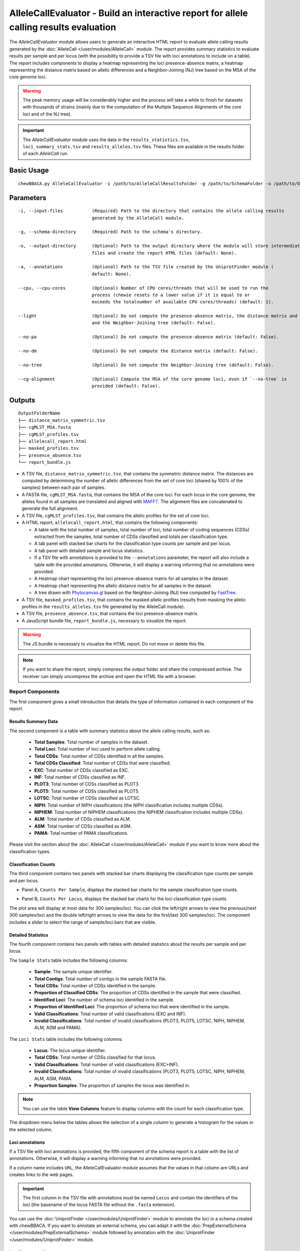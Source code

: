 AlleleCallEvaluator - Build an interactive report for allele calling results evaluation
=======================================================================================

The *AlleleCallEvaluator* module allows users to generate an interactive HTML report to evaluate
allele calling results generated by the :doc:`AlleleCall </user/modules/AlleleCall>` module. The
report provides summary statistics to evaluate results per sample and per locus (with the possibility
to provide a TSV file with loci annotations to include on a table). The report includes components
to display a heatmap representing the loci presence-absence matrix, a heatmap representing the
distance matrix based on allelic differences and a Neighbor-Joining (NJ) tree based on the MSA of
the core genome loci.

.. warning::
  The peak memory usage will be considerably higher and the process will take a while to finish for datasets
  with thousands of strains (mainly due to the computation of the Multiple Sequence Alignments of the core loci
  and of the NJ tree).

.. important::
  The *AlleleCallEvaluator* module uses the data in the ``results_statistics.tsv``, ``loci_summary_stats.tsv``
  and ``results_alleles.tsv`` files. These files are available in the results folder of each *AlleleCall* run.

Basic Usage
:::::::::::

::

	chewBBACA.py AlleleCallEvaluator -i /path/to/AlleleCallResultsFolder -g /path/to/SchemaFolder -o /path/to/OutputFolder --cpu 4

Parameters
::::::::::

::

    -i, --input-files           (Required) Path to the directory that contains the allele calling results
                                generated by the AlleleCall module.

    -g, --schema-directory      (Required) Path to the schema's directory.

    -o, --output-directory      (Optional) Path to the output directory where the module will store intermediate
                                files and create the report HTML files (default: None).

    -a, --annotations           (Optional) Path to the TSV file created by the UniprotFinder module (
                                default: None).

    --cpu, --cpu-cores          (Optional) Number of CPU cores/threads that will be used to run the
                                process (chewie resets to a lower value if it is equal to or
                                exceeds the totalnumber of available CPU cores/threads) (default: 1).

    --light                     (Optional) Do not compute the presence-absence matrix, the distance matrix and
                                and the Neighbor-Joining tree (default: False).

    --no-pa                     (Optional) Do not compute the presence-absence matrix (default: False).

    --no-dm                     (Optional) Do not compute the distance matrix (default: False).

    --no-tree                   (Optional) Do not compute the Neighbor-Joining tree (default: False).

    --cg-alignment              (Optional) Compute the MSA of the core genome loci, even if `--no-tree` is
                                provided (default: False).

Outputs
:::::::

::

   OutputFolderName
   ├── distance_matrix_symmetric.tsv
   ├── cgMLST_MSA.fasta
   ├── cgMLST_profiles.tsv
   ├── allelecall_report.html
   ├── masked_profiles.tsv
   ├── presence_absence.tsv
   └── report_bundle.js

- A TSV file, ``distance_matrix_symmetric.tsv``, that contains the symmetric distance matrix. The distances are computed
  by determining the number of allelic differences from the set of core loci (shared by 100% of the samples) between each
  pair of samples.

- A FASTA file, ``cgMLST_MSA.fasta``, that contains the MSA of the core loci. For each locus in the core genome, the
  alleles found in all samples are translated and aligned with `MAFFT <https://mafft.cbrc.jp/alignment/software/>`_. The
  alignment files are concatenated to generate the full alignment.

- A TSV file, ``cgMLST_profiles.tsv``, that contains the allelic profiles for the set of core loci.

- A HTML report, ``allelecall_report.html``, that contains the following components:

  - A table with the total number of samples, total number of loci, total number of coding sequences (CDSs) extracted from the samples, total number of CDSs classified and totals per classification type.
  - A tab panel with stacked bar charts for the classification type counts per sample and per locus.
  - A tab panel with detailed sample and locus statistics.
  - If a TSV file with annotations is provided to the ``--annotations`` parameter, the report
    will also include a table with the provided annotations. Otherwise, it will display a warning informing that
    no annotations were provided.
  - A Heatmap chart representing the loci presence-absence matrix for all samples in the dataset.
  - A Heatmap chart representing the allelic distance matrix for all samples in the dataset.
  - A tree drawn with `Phylocanvas.gl <https://www.npmjs.com/package/@phylocanvas/phylocanvas.gl>`_ based on the Neighbor-Joining (NJ) tree computed by `FastTree <http://www.microbesonline.org/fasttree/>`_.

- A TSV file, ``masked_profiles.tsv``, that contains the masked allelic profiles (results from masking the allelic profiles in the ``results_alleles.tsv`` file generated by the AlleleCall module).

- A TSV file, ``presence_absence.tsv``, that contains the loci presence-absence matrix.

- A JavaScript bundle file, ``report_bundle.js``, necessary to visualize the report.

.. warning::
  The JS bundle is necessary to visualize the HTML report. Do not move or delete this file.
  
.. note::
  If you want to share the report, simply compress the output folder and share the compressed archive.
  The receiver can simply uncompress the archive and open the HTML file with a browser.

Report Components
-----------------

The first component gives a small introduction that details the type of information contained in
each component of the report.

.. image:: /_static/images/allelecall_report_description.png
   :width: 1400px
   :align: center

Results Summary Data
....................

The second component is a table with summary statistics about the allele calling results, such as:

  - **Total Samples**: Total number of samples in the dataset.
  - **Total Loci**: Total number of loci used to perform allele calling.
  - **Total CDSs**: Total number of CDSs identified in all the samples.
  - **Total CDSs Classified**: Total number of CDSs that were classified.
  - **EXC**: Total number of CDSs classified as EXC.
  - **INF**: Total number of CDSs classified as INF.
  - **PLOT3**: Total number of CDSs classified as PLOT3.
  - **PLOT5**: Total number of CDSs classified as PLOT5.
  - **LOTSC**: Total number of CDSs classified as LOTSC.
  - **NIPH**: Total number of NIPH classifications (the NIPH classification includes multiple CDSs).
  - **NIPHEM**: Total number of NIPHEM classifications (the NIPHEM classification includes multiple CDSs).
  - **ALM**: Total number of CDSs classified as ALM.
  - **ASM**: Total number of CDSs classified as ASM.
  - **PAMA**: Total number of PAMA classifications.

.. image:: /_static/images/allelecall_report_summary.png
   :width: 1400px
   :align: center

Please visit the section about the :doc:`AlleleCall </user/modules/AlleleCall>` module if you want to know
more about the classification types.

Classification Counts
.....................

The third component contains two panels with stacked bar charts displaying the classification type counts
per sample and per locus.

- Panel A, ``Counts Per Sample``, displays the stacked bar charts for the sample classification type counts.

.. image:: /_static/images/allelecall_report_sample_counts.png
   :width: 1400px
   :align: center

- Panel B, ``Counts Per Locus``, displays the stacked bar charts for the loci classification type counts.

.. image:: /_static/images/allelecall_report_loci_counts.png
   :width: 1400px
   :align: center

The plot area will display at most data for 300 samples/loci. You can click the left/right arrows to view the
previous/next 300 samples/loci and the double left/right arrows to view the data for the first/last 300 samples/loci.
The component includes a slider to select the range of sample/loci bars that are visible.

Detailed Statistics
...................

The fourth component contains two panels with tables with detailed statistics about the results per sample and per locus.

The ``Sample Stats`` table includes the following columns:
  
  - **Sample**: The sample unique identifier.
  - **Total Contigs**: Total number of contigs in the sample FASTA file.
  - **Total CDSs**: Total number of CDSs identified in the sample.
  - **Proportion of Classified CDSs**: The proportion of CDSs identified in the sample that were classified.
  - **Identified Loci**: The number of schema loci identified in the sample.
  - **Proportion of Identified Loci**: The proportion of schema loci that were identified in the sample.
  - **Valid Classifications**: Total number of valid classifications (EXC and INF).
  - **Invalid Classifications**: Total number of invalid classifications (PLOT3, PLOT5, LOTSC, NIPH, NIPHEM,
    ALM, ASM and PAMA).

The ``Loci Stats`` table includes the following columns:

  - **Locus**: The locus unique identifier.
  - **Total CDSs**: Total number of CDSs classified for that locus.
  - **Valid Classifications**: Total number of valid classifications (EXC+INF).
  - **Invalid Classifications**: Total number of invalid classifications (PLOT3, PLOT5, LOTSC, NIPH, NIPHEM,
    ALM, ASM, PAMA.
  - **Proportion Samples**: The proportion of samples the locus was identified in.

.. note::
   You can use the table **View Columns** feature to display columns with the count for each classification type.

The dropdown menu below the tables allows the selection of a single column to generate a histogram for the values in
the selected column.

.. image:: /_static/images/allelecall_report_detailed_stats.png
   :width: 1400px
   :align: center

Loci annotations
................

If a TSV file with loci annotations is provided, the fifth component of the schema report is a table
with the list of annotations. Otherwise, it will display a warning informing that no annotations
were provided.

.. image:: /_static/images/allelecall_report_annotations.png
   :width: 1400px
   :align: center

If a column name includes ``URL``, the AlleleCallEvaluator module assumes that the values in that column
are URLs and creates links to the web pages.

.. important::
  The first column in the TSV file with annotations must be named ``Locus`` and contain the identifiers
  of the loci (the basename of the locus FASTA file without the ``.fasta`` extension).

You can use the :doc:`UniprotFinder </user/modules/UniprotFinder>` module to annotate the loci in a schema
created with chewBBACA. If you want to annotate an external schema, you can adapt it with the
:doc:`PrepExternalSchema </user/modules/PrepExternalSchema>` module followed by annotation with the
:doc:`UniprotFinder </user/modules/UniprotFinder>` module.

Loci Presence-Absence
.....................

The sixth component displays a heatmap representing the loci presence-absence matrix for all samples in the
dataset. Blue cells (z=1) correspond to loci presence and grey cells (z=0) to loci absence. The **Select Sample**
dropdown menu enables the selection of a single sample to display its heatmap on top of the main heatmap. The
**Select Locus** dropdown menu enables the selection of a single locus to display its heatmap on the right of
the main heatmap.

.. image:: /_static/images/allelecall_report_pa_heatmap.png
   :width: 1400px
   :align: center

Allelic Distances
.................

The seventh component displays a heatmap representing the symmetric distance matrix. The distances are computed
by determining the number of allelic differences from the set of core loci (shared by 100% of the samples) between each
pair of samples. The **Select Sample** dropdown menu enables the selection of a single sample to display
its heatmap on top of the main heatmap. The menu after the heatmap enables the selection of a single sample and of
a distance threshold to display a table with the list of samples at a distance equal or smaller than the specified
distance value.

.. image:: /_static/images/allelecall_report_dm_heatmap.png
   :width: 1400px
   :align: center

Core-genome Neighbor-Joining Tree
.................................

The last component displays a tree drawn with `Phylocanvas.gl <https://www.npmjs.com/package/@phylocanvas/phylocanvas.gl>`_
based on the Neighbor-Joining (NJ) tree computed by `FastTree <http://www.microbesonline.org/fasttree/>`_ (with the options
``-fastest``, ``-nosupport`` and ``-noml``). The tree is computed based on the MSA for the set of loci that constitute the
core-genome (The MSA for each core locus is determined with `MAFFT <https://mafft.cbrc.jp/alignment/software/>`_, with the
options ``--retree 1`` and ``--maxiterate 0``. The MSAs for all the core loci are concatenated to create the full MSA).

.. image:: /_static/images/allelecall_report_cgMLST_tree.png
   :width: 1400px
   :align: center

Workflow of the AlleleCallEvaluator module
::::::::::::::::::::::::::::::::::::::::::

.. image:: /_static/images/AlleleCallEvaluator.png
   :width: 1200px
   :align: center
